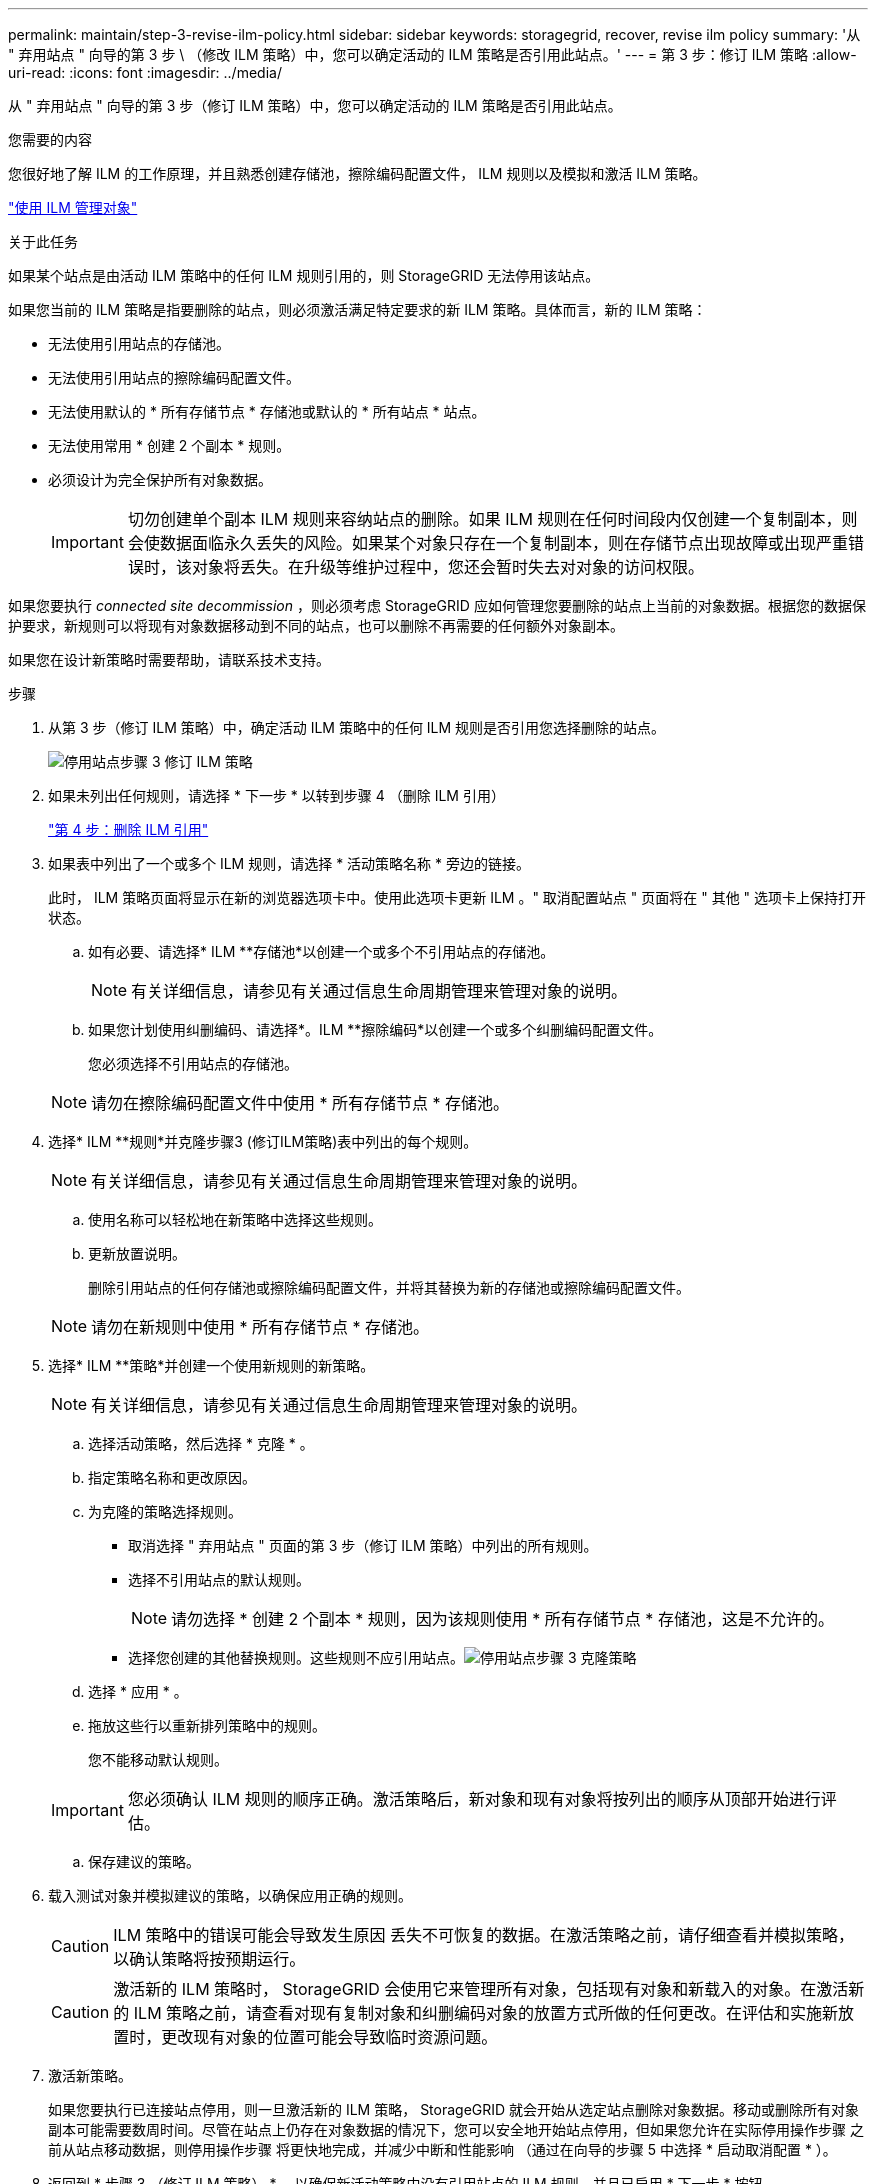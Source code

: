 ---
permalink: maintain/step-3-revise-ilm-policy.html 
sidebar: sidebar 
keywords: storagegrid, recover, revise ilm policy 
summary: '从 " 弃用站点 " 向导的第 3 步 \ （修改 ILM 策略）中，您可以确定活动的 ILM 策略是否引用此站点。' 
---
= 第 3 步：修订 ILM 策略
:allow-uri-read: 
:icons: font
:imagesdir: ../media/


[role="lead"]
从 " 弃用站点 " 向导的第 3 步（修订 ILM 策略）中，您可以确定活动的 ILM 策略是否引用此站点。

.您需要的内容
您很好地了解 ILM 的工作原理，并且熟悉创建存储池，擦除编码配置文件， ILM 规则以及模拟和激活 ILM 策略。

link:../ilm/index.html["使用 ILM 管理对象"]

.关于此任务
如果某个站点是由活动 ILM 策略中的任何 ILM 规则引用的，则 StorageGRID 无法停用该站点。

如果您当前的 ILM 策略是指要删除的站点，则必须激活满足特定要求的新 ILM 策略。具体而言，新的 ILM 策略：

* 无法使用引用站点的存储池。
* 无法使用引用站点的擦除编码配置文件。
* 无法使用默认的 * 所有存储节点 * 存储池或默认的 * 所有站点 * 站点。
* 无法使用常用 * 创建 2 个副本 * 规则。
* 必须设计为完全保护所有对象数据。
+

IMPORTANT: 切勿创建单个副本 ILM 规则来容纳站点的删除。如果 ILM 规则在任何时间段内仅创建一个复制副本，则会使数据面临永久丢失的风险。如果某个对象只存在一个复制副本，则在存储节点出现故障或出现严重错误时，该对象将丢失。在升级等维护过程中，您还会暂时失去对对象的访问权限。



如果您要执行 _connected site decommission_ ，则必须考虑 StorageGRID 应如何管理您要删除的站点上当前的对象数据。根据您的数据保护要求，新规则可以将现有对象数据移动到不同的站点，也可以删除不再需要的任何额外对象副本。

如果您在设计新策略时需要帮助，请联系技术支持。

.步骤
. 从第 3 步（修订 ILM 策略）中，确定活动 ILM 策略中的任何 ILM 规则是否引用您选择删除的站点。
+
image::../media/decommission_site_step_3_revise_ilm_policy.png[停用站点步骤 3 修订 ILM 策略]

. 如果未列出任何规则，请选择 * 下一步 * 以转到步骤 4 （删除 ILM 引用）
+
link:step-4-remove-ilm-references.html["第 4 步：删除 ILM 引用"]

. 如果表中列出了一个或多个 ILM 规则，请选择 * 活动策略名称 * 旁边的链接。
+
此时， ILM 策略页面将显示在新的浏览器选项卡中。使用此选项卡更新 ILM 。" 取消配置站点 " 页面将在 " 其他 " 选项卡上保持打开状态。

+
.. 如有必要、请选择* ILM **存储池*以创建一个或多个不引用站点的存储池。
+

NOTE: 有关详细信息，请参见有关通过信息生命周期管理来管理对象的说明。

.. 如果您计划使用纠删编码、请选择*。ILM **擦除编码*以创建一个或多个纠删编码配置文件。
+
您必须选择不引用站点的存储池。

+

NOTE: 请勿在擦除编码配置文件中使用 * 所有存储节点 * 存储池。



. 选择* ILM **规则*并克隆步骤3 (修订ILM策略)表中列出的每个规则。
+

NOTE: 有关详细信息，请参见有关通过信息生命周期管理来管理对象的说明。

+
.. 使用名称可以轻松地在新策略中选择这些规则。
.. 更新放置说明。
+
删除引用站点的任何存储池或擦除编码配置文件，并将其替换为新的存储池或擦除编码配置文件。

+

NOTE: 请勿在新规则中使用 * 所有存储节点 * 存储池。



. 选择* ILM **策略*并创建一个使用新规则的新策略。
+

NOTE: 有关详细信息，请参见有关通过信息生命周期管理来管理对象的说明。

+
.. 选择活动策略，然后选择 * 克隆 * 。
.. 指定策略名称和更改原因。
.. 为克隆的策略选择规则。
+
*** 取消选择 " 弃用站点 " 页面的第 3 步（修订 ILM 策略）中列出的所有规则。
*** 选择不引用站点的默认规则。
+

NOTE: 请勿选择 * 创建 2 个副本 * 规则，因为该规则使用 * 所有存储节点 * 存储池，这是不允许的。

*** 选择您创建的其他替换规则。这些规则不应引用站点。image:../media/decommission_site_step_3_cloned_policy.png["停用站点步骤 3 克隆策略"]


.. 选择 * 应用 * 。
.. 拖放这些行以重新排列策略中的规则。
+
您不能移动默认规则。

+

IMPORTANT: 您必须确认 ILM 规则的顺序正确。激活策略后，新对象和现有对象将按列出的顺序从顶部开始进行评估。

.. 保存建议的策略。


. 载入测试对象并模拟建议的策略，以确保应用正确的规则。
+

CAUTION: ILM 策略中的错误可能会导致发生原因 丢失不可恢复的数据。在激活策略之前，请仔细查看并模拟策略，以确认策略将按预期运行。

+

CAUTION: 激活新的 ILM 策略时， StorageGRID 会使用它来管理所有对象，包括现有对象和新载入的对象。在激活新的 ILM 策略之前，请查看对现有复制对象和纠删编码对象的放置方式所做的任何更改。在评估和实施新放置时，更改现有对象的位置可能会导致临时资源问题。

. 激活新策略。
+
如果您要执行已连接站点停用，则一旦激活新的 ILM 策略， StorageGRID 就会开始从选定站点删除对象数据。移动或删除所有对象副本可能需要数周时间。尽管在站点上仍存在对象数据的情况下，您可以安全地开始站点停用，但如果您允许在实际停用操作步骤 之前从站点移动数据，则停用操作步骤 将更快地完成，并减少中断和性能影响 （通过在向导的步骤 5 中选择 * 启动取消配置 * ）。

. 返回到 * 步骤 3 （修订 ILM 策略） * ，以确保新活动策略中没有引用站点的 ILM 规则，并且已启用 * 下一步 * 按钮。
+
image::../media/decommission_site_step_3_no_rules.png[停用站点步骤 3 无规则]

+

NOTE: 如果列出了任何规则，则必须先创建并激活新的 ILM 策略，然后才能继续。

. 如果未列出任何规则，请选择 * 下一步 * 。
+
此时将显示第 4 步（删除 ILM 参考）。


